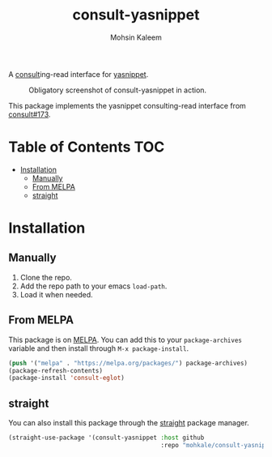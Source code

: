 #+TITLE: consult-yasnippet
#+AUTHOR: Mohsin Kaleem
# LocalWords: yasnippet



A [[https://github.com/minad/consult][consult]]ing-read interface for [[https://github.com/joaotavora/yasnippet][yasnippet]].

#+CAPTION: Obligatory screenshot of consult-yasnippet in action.
[[https://user-images.githubusercontent.com/23294780/134374821-4ed3ecdb-cb1d-4fa2-a63a-288a4eeb8bd0.png]]

This package implements the yasnippet consulting-read interface from [[https://github.com/minad/consult/pull/173][consult#173]].

* Table of Contents                                                     :TOC:
- [[#installation][Installation]]
  - [[#manually][Manually]]
  - [[#from-melpa][From MELPA]]
  - [[#straight][straight]]

* Installation
** Manually
   1. Clone the repo.
   2. Add the repo path to your emacs ~load-path~.
   3. Load it when needed.

** From MELPA
   This package is on [[https://github.com/melpa/melpa][MELPA]]. You can add this to your ~package-archives~ variable and
   then install through ~M-x package-install~.

   #+begin_src emacs-lisp
     (push '("melpa" . "https://melpa.org/packages/") package-archives)
     (package-refresh-contents)
     (package-install 'consult-eglot)
   #+end_src

** straight
   You can also install this package through the [[https://github.com/raxod502/straight.el][straight]] package manager.

   #+begin_src emacs-lisp
     (straight-use-package '(consult-yasnippet :host github
                                               :repo "mohkale/consult-yasnippet"))
   #+end_src
